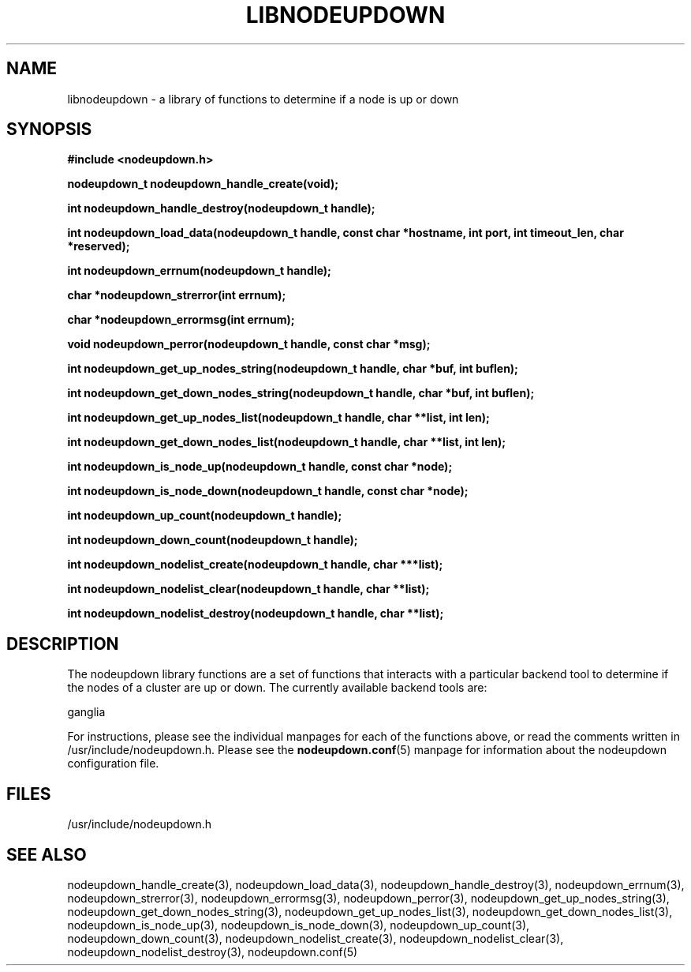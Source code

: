\."#############################################################################
\."$Id: libnodeupdown.3,v 1.22 2005-04-06 22:24:13 achu Exp $
\."#############################################################################
\."  Copyright (C) 2003 The Regents of the University of California.
\."  Produced at Lawrence Livermore National Laboratory (cf, DISCLAIMER).
\."  Written by Albert Chu <chu11@llnl.gov>
\."  UCRL-CODE-155699
\."  
\."  This file is part of Whatsup, tools and libraries for determining up and
\."  down nodes in a cluster.  For details, see http://www.llnl.gov/linux/.
\."
\."  Whatsup is free software; you can redistribute it and/or modify it under
\."  the terms of the GNU General Public License as published by the Free
\."  Software Foundation; either version 2 of the License, or (at your option)
\."  any later version.
\."  
\."  Whatsup is distributed in the hope that it will be useful, but WITHOUT 
\."  ANY WARRANTY; without even the implied warranty of MERCHANTABILITY or 
\."  FITNESS FOR A PARTICULAR PURPOSE.  See the GNU General Public License 
\."  for more details.
\."  
\."  You should have received a copy of the GNU General Public License along
\."  with Whatsup; if not, write to the Free Software Foundation, Inc.,
\."  59 Temple Place, Suite 330, Boston, MA  02111-1307  USA.
\."############################################################################
.\"
.TH LIBNODEUPDOWN 3 "August 2003" "LLNL" "LIBNODEUPDOWN"
.SH NAME
libnodeupdown \- a library of functions to determine if a node is up
or down
.SH SYNOPSIS
.B #include <nodeupdown.h>
.sp
.BI "nodeupdown_t nodeupdown_handle_create(void);"
.sp
.BI "int nodeupdown_handle_destroy(nodeupdown_t handle);"
.sp
.BI "int nodeupdown_load_data(nodeupdown_t handle, const char *hostname, int port, int timeout_len, char *reserved);"
.sp
.BI "int nodeupdown_errnum(nodeupdown_t handle);"
.sp
.BI "char *nodeupdown_strerror(int errnum);"
.sp
.BI "char *nodeupdown_errormsg(int errnum);"
.sp
.BI "void nodeupdown_perror(nodeupdown_t handle, const char *msg);"
.sp
.BI "int nodeupdown_get_up_nodes_string(nodeupdown_t handle, char *buf, int buflen);"
.sp
.BI "int nodeupdown_get_down_nodes_string(nodeupdown_t handle, char *buf, int buflen);"
.sp
.BI "int nodeupdown_get_up_nodes_list(nodeupdown_t handle, char **list, int len);"
.sp
.BI "int nodeupdown_get_down_nodes_list(nodeupdown_t handle, char **list, int len);"
.sp
.BI "int nodeupdown_is_node_up(nodeupdown_t handle, const char *node);"
.sp
.BI "int nodeupdown_is_node_down(nodeupdown_t handle, const char *node);"
.sp
.BI "int nodeupdown_up_count(nodeupdown_t handle);"
.sp
.BI "int nodeupdown_down_count(nodeupdown_t handle);"
.sp
.BI "int nodeupdown_nodelist_create(nodeupdown_t handle, char ***list);"
.sp
.BI "int nodeupdown_nodelist_clear(nodeupdown_t handle, char **list);"
.sp
.BI "int nodeupdown_nodelist_destroy(nodeupdown_t handle, char **list);"
.br
.SH DESCRIPTION
The nodeupdown library functions are a set of functions that interacts
with a particular backend tool to determine if the nodes of a cluster
are up or down.  The currently available backend tools are:

ganglia

For instructions, please see the individual manpages for each
of the functions above, or read the comments written in
/usr/include/nodeupdown.h.  Please see the
.BR nodeupdown.conf (5)
manpage for information about the nodeupdown configuration file.

.br
.SH FILES
/usr/include/nodeupdown.h
.SH "SEE ALSO"
nodeupdown_handle_create(3), nodeupdown_load_data(3),
nodeupdown_handle_destroy(3), nodeupdown_errnum(3),
nodeupdown_strerror(3), nodeupdown_errormsg(3), nodeupdown_perror(3),
nodeupdown_get_up_nodes_string(3),
nodeupdown_get_down_nodes_string(3), nodeupdown_get_up_nodes_list(3),
nodeupdown_get_down_nodes_list(3), nodeupdown_is_node_up(3),
nodeupdown_is_node_down(3), nodeupdown_up_count(3),
nodeupdown_down_count(3), nodeupdown_nodelist_create(3),
nodeupdown_nodelist_clear(3), nodeupdown_nodelist_destroy(3),
nodeupdown.conf(5)
